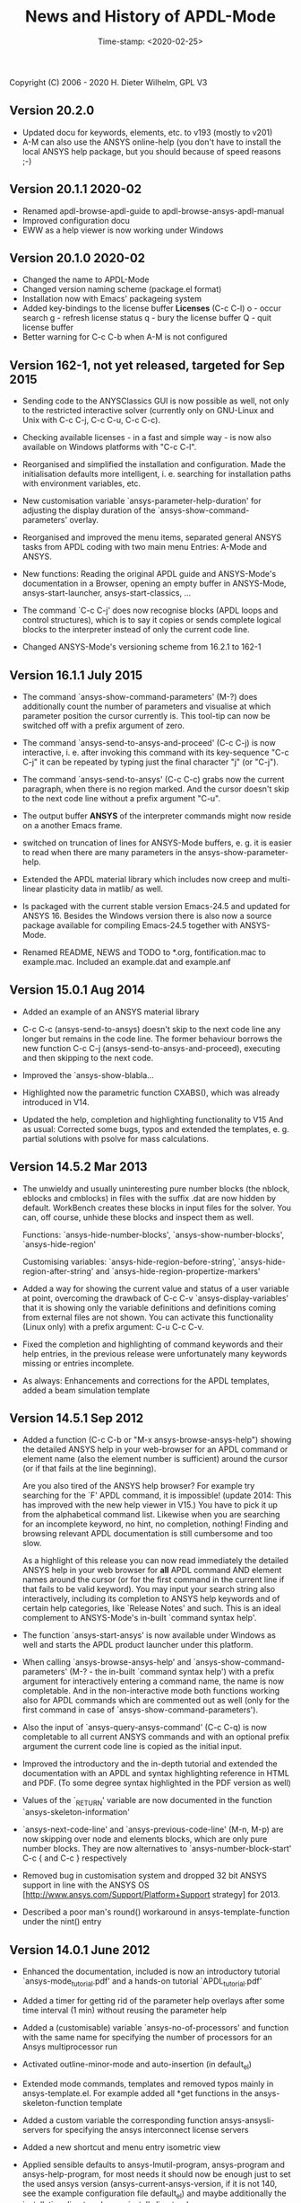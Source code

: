 #+DATE: Time-stamp: <2020-02-25>
#+bind: org-html-preamble-format (("en" "%d"))
#+OPTIONS: html-link-use-abs-url:nil html-postamble:t html-preamble:t
#+OPTIONS: html-scripts:t html-style:t html5-fancy:nil tex:t
#+HTML_DOCTYPE: xhtml-strict
#+HTML_CONTAINER: div
#+HTML_LINK_HOME: https://github.com/dieter-wilhelm/ansys-mode
#+HTML_LINK_UP: index.html
#+HTML_HEAD:
#+HTML_HEAD_EXTRA:
#+HTML_MATHJAX:
#+INFOJS_OPT:
#+CREATOR: <a href="http://www.gnu.org/software/emacs/">Emacs</a> 24.5.1 (<a href="http://orgmode.org">Org</a> mode 8.2.10)
#+LATEX_HEADER:

#+STARTUP: showall
#+title: News and History of APDL-Mode

Copyright (C) 2006 - 2020  H. Dieter Wilhelm, GPL V3

** Version 20.2.0
   - Updated docu for keywords, elements, etc. to v193 (mostly to v201)
   - A-M can also use the ANSYS online-help (you don't have to install
     the local ANSYS help package, but you should because of speed
     reasons ;-)
** Version 20.1.1 2020-02
   - Renamed apdl-browse-apdl-guide to apdl-browse-ansys-apdl-manual
   - Improved configuration docu
   - EWW as a help viewer is now working under Windows
** Version 20.1.0  2020-02
   - Changed the name to APDL-Mode
   - Changed version naming scheme (package.el format)
   - Installation now with Emacs' packageing system
   - Added key-bindings to the license buffer **Licenses** (C-c C-l)
     o - occur search
     g - refresh license status
     q - bury the license buffer
     Q - quit license buffer
   - Better warning for C-c C-b when A-M is not configured

** Version 162-1, not yet released, targeted for Sep 2015
   - Sending code to the ANYSClassics GUI is now possible as well, not
     only to the restricted interactive solver (currently only on
     GNU-Linux and Unix with C-c C-j, C-c C-u, C-c C-c).

   - Checking available licenses - in a fast and simple way - is now
     also available on Windows platforms with "C-c C-l".

   - Reorganised and simplified the installation and configuration.
     Made the initialisation defaults more intelligent,
     i. e. searching for installation paths with environment
     variables, etc.

   - New customisation variable `ansys-parameter-help-duration' for
     adjusting the display duration of the
     `ansys-show-command-parameters' overlay.

   - Reorganised and improved the menu items, separated general ANSYS
     tasks from APDL coding with two main menu Entries: A-Mode and
     ANSYS.

   - New functions: Reading the original APDL guide and ANSYS-Mode's
     documentation in a Browser, opening an empty buffer in
     ANSYS-Mode, ansys-start-launcher, ansys-start-classics, ...

   - The command `C-c C-j' does now recognise blocks (APDL loops and
     control structures), which is to say it copies or sends complete
     logical blocks to the interpreter instead of only the current
     code line.

   - Changed ANSYS-Mode's versioning scheme from 16.2.1 to 162-1

** Version 16.1.1 July 2015
   - The command `ansys-show-command-parameters' (M-?) does
     additionally count the number of parameters and visualise at
     which parameter position the cursor currently is.  This tool-tip
     can now be switched off with a prefix argument of zero.

   - The command `ansys-send-to-ansys-and-proceed' (C-c C-j) is now
     interactive, i. e. after invoking this command with its key-sequence
     "C-c C-j" it can be repeated by typing just the final character "j"
     (or "C-j").

   - The command `ansys-send-to-ansys' (C-c C-c) grabs now the current
     paragraph, when there is no region marked.  And the cursor doesn't
     skip to the next code line without a prefix argument "C-u".

   - The output buffer *ANSYS* of the interpreter commands might now
     reside on a another Emacs frame.

   - switched on truncation of lines for ANSYS-Mode buffers, e. g. it is
     easier to read when there are many parameters in the
     ansys-show-parameter-help.

   - Extended the APDL material library which includes now creep and
     multi-linear plasticity data in matlib/ as well.

   - Is packaged with the current stable version Emacs-24.5 and updated
     for ANSYS 16.  Besides the Windows version there is also now a
     source package available for compiling Emacs-24.5 together with
     ANSYS-Mode.

   - Renamed README, NEWS and TODO to *.org, fontification.mac to
     example.mac.  Included an example.dat and example.anf

** Version 15.0.1 Aug 2014

   - Added an example of an ANSYS material library

   - C-c C-c (ansys-send-to-ansys) doesn't skip to the next code line any
     longer but remains in the code line. The former behaviour borrows
     the new function C-c C-j (ansys-send-to-ansys-and-proceed),
     executing and then skipping to the next code.

   - Improved the `ansys-show-blabla...

   - Highlighted now the parametric function CXABS(), which was already
     introduced in V14.

   - Updated the help, completion and highlighting functionality to V15
     And as usual: Corrected some bugs, typos and extended the templates,
     e. g. partial solutions with psolve for mass calculations.

** Version 14.5.2  Mar 2013

   - The unwieldy and usually uninteresting pure number blocks (the
     nblock, eblocks and cmblocks) in files with the suffix .dat are now
     hidden by default.  WorkBench creates these blocks in input files
     for the solver.  You can, off course, unhide these blocks and
     inspect them as well.

     Functions: `ansys-hide-number-blocks', `ansys-show-number-blocks',
     `ansys-hide-region'

     Customising variables: `ansys-hide-region-before-string',
     `ansys-hide-region-after-string' and
     `ansys-hide-region-propertize-markers'

   - Added a way for showing the current value and status of a user
     variable at point, overcoming the drawback of C-c C-v
     `ansys-display-variables' that it is showing only the variable
     definitions and definitions coming from external files are not
     shown. You can activate this functionality (Linux only) with a
     prefix argument: C-u C-c C-v.

   - Fixed the completion and highlighting of command keywords and their
     help entries, in the previous release were unfortunately many
     keywords missing or entries incomplete.

   - As always: Enhancements and corrections for the APDL templates,
     added a beam simulation template

** Version 14.5.1 Sep 2012

   - Added a function (C-c C-b or "M-x ansys-browse-ansys-help") showing
     the detailed ANSYS help in your web-browser for an APDL command or
     element name (also the element number is sufficient) around the
     cursor (or if that fails at the line beginning).

     Are you also tired of the ANSYS help browser?  For example try
     searching for the `F' APDL command, it is impossible! (update 2014:
     This has improved with the new help viewer in V15.) You have to pick
     it up from the alphabetical command list. Likewise when you are
     searching for an incomplete keyword, no hint, no completion,
     nothing!  Finding and browsing relevant APDL documentation is still
     cumbersome and too slow.

     As a highlight of this release you can now read immediately the
     detailed ANSYS help in your web browser for *all* APDL command AND
     element names around the cursor (or for the first command in the
     current line if that fails to be valid keyword).  You may input your
     search string also interactively, including its completion to ANSYS
     help keywords and of certain help categories, like `Release Notes'
     and such. This is an ideal complement to ANSYS-Mode's in-built
     `command syntax help'.

   - The function `ansys-start-ansys' is now available under Windows as well
     and starts the APDL product launcher under this platform.

   - When calling `ansys-browse-ansys-help' and
     `ansys-show-command-parameters' (M-? - the in-built `command syntax
     help') with a prefix argument for interactively entering a command
     name, the name is now completable.  And in the non-interactive mode
     both functions working also for APDL commands which are commented
     out as well (only for the first command in case of
     `ansys-show-command-parameters').

   - Also the input of `ansys-query-ansys-command' (C-c C-q) is now
     completable to all current ANSYS commands and with an optional
     prefix argument the current code line is copied as the initial
     input.

   - Improved the introductory and the in-depth tutorial and extended the
     documentation with an APDL and syntax highlighting reference in HTML
     and PDF. (To some degree syntax highlighted in the PDF version as
     well)

   - Values of the `_RETURN' variable are now documented in the function
     `ansys-skeleton-information'

   - `ansys-next-code-line' and `ansys-previous-code-line' (M-n, M-p) are
     now skipping over node and elements blocks, which are only pure
     number blocks.  They are now alternatives to
     `ansys-number-block-start' C-c { and C-c } respectively

   - Removed bug in customisation system and dropped 32 bit ANSYS support
     in line with the ANSYS OS
     [http://www.ansys.com/Support/Platform+Support strategy] for 2013.

   - Described a poor man's round() workaround in ansys-template-function
     under the nint() entry

** Version 14.0.1 June 2012

   - Enhanced the documentation, included is now an introductory tutorial
     `ansys-mode_tutorial.pdf' and a hands-on tutorial
     `APDL_tutorial.pdf'

   - Added a timer for getting rid of the parameter help overlays after
     some time interval (1 min) without reusing the parameter help

   - Added a (customisable) variable `ansys-no-of-processors' and
     function with the same name for specifying the number of processors
     for an Ansys multiprocessor run

   - Activated outline-minor-mode and auto-insertion (in default_el)

   - Extended mode commands, templates and removed typos mainly in
     ansys-template.el. For example added all *get functions in the
     ansys-skeleton-function template

   - Added a custom variable the corresponding function
     ansys-ansysli-servers for specifying the ansys interconnect license
     servers

   - Added a new shortcut and menu entry isometric view

   - Applied sensible defaults to ansys-lmutil-program, ansys-program and
     ansys-help-program, for most needs it should now be enough just to
     set the used ansys version (ansys-current-ansys-version, if it is
     not 140, see the example configuration file default_el) and maybe
     additionally the installation directory (ansys-install-directory).

** Version 13.0.1 March 2011

   - Added support for aligning whole sections of Ansys variable
     definitions, both in the Ansys menu and as a keyboard shortcut 'C-c
     C-a'

   - Enhanced ansys-display-skeleton with an optional argument for
     inserting the respective skeleton in the APDL buffer.

   - Enhanced some "interactive" code templates with lists for completing
     the input and sensible defaults

   - Refined some abbreviation definitions and focused the display of
     abbreviations to the mode specific ones

   - Fixed insert pair functions, like 'C-c %'

   - Changed keyboard shortcut for calling the Ansys help to 'C-c C-h'

   - Updated keyword list, deprecated elements, undocumented commands,
     etc. to release 13.0 of Ansys, as usual.

** Version 12.0.1 Dec 2010

   - Some new graphics commands like ansys-zoom-in, -zoom-out,
     -move-left, -right, -up, -down, etc.

   - The lisp code had to be split up for better maintenance, the code
     files for are now provided in an archive together with their
     compiled state for speed reasons.

   - Reworked the highlighting mainly for the sake of speed.  There
     are now highlighting levels to choose from, offering
     e. g. highlighting of deprecated element types in a warning-face,
     deprecated Ansys * comments and so on

   - Updated and improved the readability of the mode's help and the
     README file

   - The output from the LMUtil license status tool (C-c C-l) is now
     filtered on UNIX to be more concise.

   - The `ansys-send-to-ansys' (C-c C-c) and the ansys-copy-or-send-above
     (C-c C-u) commands are now generalised so that they are also doing
     some useful stuff without a running Ansys interpreter process (they
     copy in that case the cursor line/the chosen region and copy from
     the file beginning to the cursor line, respectively, to the
     clipboard).  Given a prefix argument to these commands, the cursor
     won't move to the next code line.

   - The completion of Ansys keywords is reworked and has improved.  Ansys
     symbols are now completed in 3 ways: Up-case, down-case and
     capitalise.

   - New: Added tool-tips to all Ansys menu entries.  Activated or
     deactivated menu entries according to the context

   - Ansys mode tries to gather information from the OS environment when
     the variable `ansys-license-file' is not set by the user and uses
     now Ansys standard names as default values for some more variables.

   - The variables in the variable summary are now sorted according to
     their first occurrence and not any longer in "definition types".  Now
     component names are included with the variable highlighting.

   - Added menu entry for reloading Ansys Mode for the case when certain
     customisation options in the code files itself are changed and
     require a code reloading to take effect.

   - Ansys mode changes some Emacs default behaviour to smooth the
     transition from other editors

** Version 11.0.2 Nov 2009

   - Enabled the preview of code templates or fragments (called
     skeletons in this mode, please inspect `ansys-display-skeleton').

   - Removed "buffer has no process" bug when killing an ansys-mode
     buffer.

   - Submitting interactively Ansys commands (via mini-buffer query, not
     only as written in a macro file) to the solver process,
     ansys-query-ansys-command (C-c C-q).

** ansys-mode.el 11.0.1 2009 in comparison to ansys-mod.el:

   - New: Provides Ansys command parameter- and syntax help.

   - New: Offers Ansys process management: Acquiring license server
     information in a buffer Starting and stopping asynchronously
     Ansys runs.  Sending code lines to running Ansys process (sort of
     code debugging facility) and getting the output into a buffer.

   - New: Experimental highlighting of user defined variables.
     Redefinition and clearing of variables is not yet taken into
     account.

   - New: Emacs customisation facility is available for the new Ansys
     mode group.

   - New: Emacs outline-minor-mode is readily available in conjunction
     with this mode.

   - Completions of Ansys commands are now case-sensitive, with
     additional completion of function and element names.

   - Previously defined skeletons are fully functional now, new ones
     are added and enabled with the abbreviation and auto-load
     facilities of Emacs 22.

   - Ansys' interpreter's disregard of any capitalisation is now fully
     taken into account in the highlighting.

   - The apostrophe "'" is now assigned as the Ansys string and the
     value of character parameters delimiter and not wrongly """;
     the strings are highlighted accordingly.

   - The dollar sign "$" is now emphasised as the Ansys condensed
     input character (multiple Ansys commands in one line).

   - The colon ":" is now emphasised as the Ansys colon do loop
     character ("(x:y:z)" means from x to y, in z steps, z is equal to
     one as default).  For example: "n,(1:6),(2:18:2)" runs 6 loops.
     Colon loops are working also with real values: k,,(2.5:3:0.1) and
     with array parameters: k,,A(1:100), but the latter is an
     undocumented feature. Since ansys 11.0 the colon looping is also
     working with *GET functions (example: A(1:5)=NX(1:5))). A ":"
     indicates also a beginning of a label for the *GO and *IF
     command.

   - "%" is now distinguished as the Ansys parameter substitution
     and format specifier character.

   - The ampersand "&" is now correctly highlighted as the only
     available Ansys continuation character applicable to the format
     commands (*MSG, *MWRITE, *VREAD and *VWRITE) command and the
     subsequent format strings of the command are highlighted.

   - New: " *" (<SPC> before `*') is indicated as an (Ansys deprecated)
     comment sign e. g.: %% a = 3 **4 %% results in "a" having the value
     3, whereas %% a = 3**4 %% sets "a" to 81!

   - New: A line beginning with a comma is indented to the length of the
     last non slash or asterisk command as a reminder that the Ansys
     solver interprets this as a space holder for the last command
     keyword (the Ansys default command concept).

   - Extended documentation, code cleaning and simplification of commands
     (e.g. comment handling) with the application of standard Emacs 22
     facilities among other things.


# The following is for Emacs
# local variables:
# word-wrap: t
# show-trailing-whitespace: t
# indicate-empty-lines: t
# time-stamp-active: t
# time-stamp-format: "%:y-%02m-%02d"
# end:
